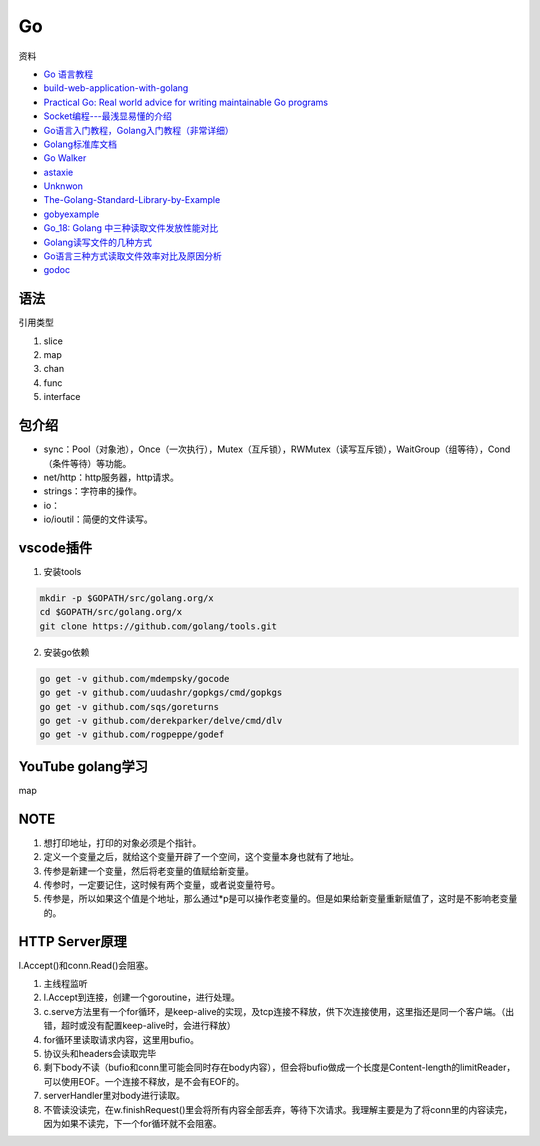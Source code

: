 Go
==

资料

* `Go 语言教程 <http://www.runoob.com/go/go-tutorial.html>`_
* `build-web-application-with-golang <https://github.com/astaxie/build-web-application-with-golang>`_
* `Practical Go: Real world advice for writing maintainable Go programs <https://dave.cheney.net/practical-go/presentations/qcon-china.html>`_
* `Socket编程---最浅显易懂的介绍 <https://blog.csdn.net/alpha_love/article/details/62043077>`_
* `Go语言入门教程，Golang入门教程（非常详细） <http://c.biancheng.net/golang/>`_
* `Golang标准库文档 <https://studygolang.com/pkgdoc>`_
* `Go Walker <https://gowalker.org/>`_
* `astaxie <https://github.com/astaxie>`_
* `Unknwon <https://github.com/Unknwon>`_
* `The-Golang-Standard-Library-by-Example <https://github.com/polaris1119/The-Golang-Standard-Library-by-Example>`_
* `gobyexample <https://github.com/mmcgrana/gobyexample>`_
* `Go_18: Golang 中三种读取文件发放性能对比 <https://www.cnblogs.com/liang1101/p/6843084.html>`_
* `Golang读写文件的几种方式 <https://cloud.tencent.com/developer/article/1349809>`_
* `Go语言三种方式读取文件效率对比及原因分析 <https://blog.csdn.net/c_j33/article/details/82957394>`_
* `godoc <https://godoc.org/>`_

语法
----

引用类型

1. slice
2. map
3. chan
4. func
5. interface

包介绍
------

* sync：Pool（对象池），Once（一次执行），Mutex（互斥锁），RWMutex（读写互斥锁），WaitGroup（组等待），Cond（条件等待）等功能。
* net/http：http服务器，http请求。
* strings：字符串的操作。
* io：
* io/ioutil：简便的文件读写。

vscode插件
----------

1. 安装tools
   
.. code-block:: bash

    mkdir -p $GOPATH/src/golang.org/x
    cd $GOPATH/src/golang.org/x
    git clone https://github.com/golang/tools.git

2. 安装go依赖

.. code-block:: bash

    go get -v github.com/mdempsky/gocode
    go get -v github.com/uudashr/gopkgs/cmd/gopkgs
    go get -v github.com/sqs/goreturns
    go get -v github.com/derekparker/delve/cmd/dlv
    go get -v github.com/rogpeppe/godef

YouTube golang学习
------------------

map

NOTE
----

1. 想打印地址，打印的对象必须是个指针。
2. 定义一个变量之后，就给这个变量开辟了一个空间，这个变量本身也就有了地址。
3. 传参是新建一个变量，然后将老变量的值赋给新变量。
4. 传参时，一定要记住，这时候有两个变量，或者说变量符号。
5. 传参是，所以如果这个值是个地址，那么通过*p是可以操作老变量的。但是如果给新变量重新赋值了，这时是不影响老变量的。

HTTP Server原理
---------------

l.Accept()和conn.Read()会阻塞。

1. 主线程监听
2. l.Accept到连接，创建一个goroutine，进行处理。
3. c.serve方法里有一个for循环，是keep-alive的实现，及tcp连接不释放，供下次连接使用，这里指还是同一个客户端。（出错，超时或没有配置keep-alive时，会进行释放）
4. for循环里读取请求内容，这里用bufio。
5. 协议头和headers会读取完毕
6. 剩下body不读（bufio和conn里可能会同时存在body内容），但会将bufio做成一个长度是Content-length的limitReader，可以使用EOF。一个连接不释放，是不会有EOF的。
7. serverHandler里对body进行读取。
8. 不管读没读完，在w.finishRequest()里会将所有内容全部丢弃，等待下次请求。我理解主要是为了将conn里的内容读完，因为如果不读完，下一个for循环就不会阻塞。
